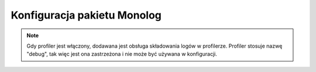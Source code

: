.. index::
   pair: Monolog; konfiguracja

Konfiguracja pakietu Monolog
============================

.. configuration-block::

    .. code-block:: yaml

        monolog:
            handlers:

                # Examples:
                syslog:
                    type:                stream
                    path:                /var/log/symfony.log
                    level:               ERROR
                    bubble:              false
                    formatter:           my_formatter
                    processors:
                        - some_callable
                main:
                    type:                fingers_crossed
                    action_level:        WARNING
                    buffer_size:         30
                    handler:             custom
                custom:
                    type:                service
                    id:                  my_handler

                # Default options and values for some "my_custom_handler" 
                my_custom_handler:
                    type:                 ~ # Required
                    id:                   ~
                    priority:             0
                    level:                DEBUG
                    bubble:               true
                    path:                 "%kernel.logs_dir%/%kernel.environment%.log"
                    ident:                false
                    facility:             user
                    max_files:            0
                    action_level:         WARNING
                    activation_strategy:  ~
                    stop_buffering:       true
                    buffer_size:          0
                    handler:              ~
                    members:              []
                    channels:
                        type:     ~
                        elements: ~
                    from_email:           ~
                    to_email:             ~
                    subject:              ~
                    mailer:               ~
                    email_prototype:
                        id:                   ~ # Required (when the email_prototype is used)
                        method:               ~
                    channels:
                        type:                 ~
                        elements:             []
                    formatter:            ~

    .. code-block:: xml

        <container xmlns="http://symfony.com/schema/dic/services"
            xmlns:xsi="http://www.w3.org/2001/XMLSchema-instance"
            xmlns:monolog="http://symfony.com/schema/dic/monolog"
            xsi:schemaLocation="http://symfony.com/schema/dic/services http://symfony.com/schema/dic/services/services-1.0.xsd
                                http://symfony.com/schema/dic/monolog http://symfony.com/schema/dic/monolog/monolog-1.0.xsd">

            <monolog:config>
                <monolog:handler
                    name="syslog"
                    type="stream"
                    path="/var/log/symfony.log"
                    level="error"
                    bubble="false"
                    formatter="my_formatter"
                />
                <monolog:handler
                    name="main"
                    type="fingers_crossed"
                    action-level="warning"
                    handler="custom"
                />
                <monolog:handler
                    name="custom"
                    type="service"
                    id="my_handler"
                />
            </monolog:config>
        </container>

.. note::

    Gdy profiler jest włączony, dodawana jest obsługa składowania logów  w profilerze.
    Profiler stosuje nazwę "debug", tak więc jest ona zastrzeżona i nie może być
    używana w konfiguracji.
